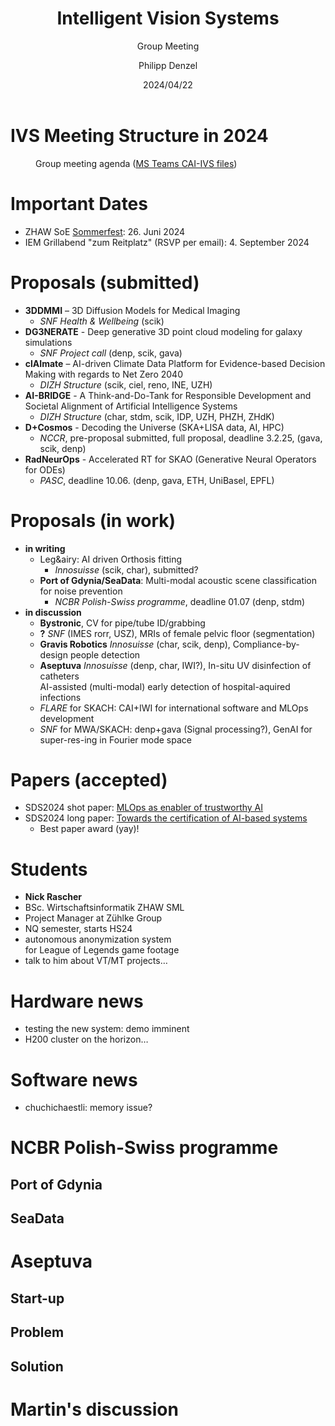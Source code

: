 #+AUTHOR: Philipp Denzel
#+TITLE: Intelligent Vision Systems
#+SUBTITLE: Group Meeting
#+DATE: 2024/04/22

# #+OPTIONS: author:nil
# #+OPTIONS: email:nil
# #+OPTIONS: \n:t
# #+OPTIONS: date:nil
#+OPTIONS: num:nil
#+OPTIONS: toc:nil
#+OPTIONS: timestamp:nil
#+PROPERTY: eval no


# --- Configuration - more infos @ https://gitlab.com/oer/org-re-reveal/
#                                @ https://revealjs.com/config/
# --- General behaviour
#+OPTIONS: reveal_center:t
#+OPTIONS: reveal_progress:t
#+OPTIONS: reveal_history:nil
#+OPTIONS: reveal_slide_number:c
#+OPTIONS: reveal_slide_toc_footer:t
#+OPTIONS: reveal_control:t
#+OPTIONS: reveal_keyboard:t
#+OPTIONS: reveal_mousewheel:nil
#+OPTIONS: reveal_mobile_app:t
#+OPTIONS: reveal_rolling_links:t
#+OPTIONS: reveal_overview:t
#+OPTIONS: reveal_width:2560 reveal_height:1440
#+OPTIONS: reveal_width:1920 reveal_height:1080
#+REVEAL_MIN_SCALE: 0.2
#+REVEAL_MAX_SCALE: 4.5
#+REVEAL_MARGIN: 0.05
# #+REVEAL_VIEWPORT: width=device-width, initial-scale=1.0, maximum-scale=4.0, user-scalable=yes
#+REVEAL_TRANS: slide
#               fade
# #+REVEAL_EXPORT_NOTES_TO_PDF:t
#+REVEAL_EXTRA_OPTIONS: controlsLayout: 'bottom-right', controlsBackArrows: 'faded', navigationMode: 'linear', previewLinks: false
# controlsLayout: 'edges', controlsBackArrows: 'hidden', navigationMode: 'default', view: 'scroll', scrollProgress: 'auto',


# --- PERSONAL
# Contact QR code (refer to it with %q)
#+REVEAL_TALK_QR_CODE: ./assets/images/contact_qr.png
# Slide URL (refer to it with %u)
#+REVEAL_TALK_URL: https://phdenzel.github.io/assets/blog-assets/021-skach-winter-meeting/slides.html


# --- HTML
#+REVEAL_HEAD_PREAMBLE: <meta name="description" content="">
#+REVEAL_HEAD_PREAMBLE: <script src="./assets/js/tsparticles.slim.bundle.min.js"></script>
#+REVEAL_POSTAMBLE: <div> Created by phdenzel. </div>


# --- JAVASCRIPT
#+REVEAL_PLUGINS: ( markdown math zoom notes )
# #+REVEAL_EXTRA_SCRIPT_SRC: ./assets/js/reveal_some_extra_src.js


# --- THEMING
#+REVEAL_THEME: phdcolloq


# --- CSS
#+REVEAL_EXTRA_CSS: ./assets/css/slides.css
#+REVEAL_EXTRA_CSS: ./assets/css/header.css
# #+REVEAL_EXTRA_CSS: ./assets/css/footer.css
#+REVEAL_SLIDE_HEADER: <div style="height:100px"></div>
#+REVEAL_SLIDE_FOOTER: <div style="height:100px"></div>
#+REVEAL_HLEVEL: 2


# --- Macros
# ---     example: {{{color(red,This is a sample sentence in red text color.)}}}
#+MACRO: NL @@latex:\\@@ @@html:<br>@@ @@ascii:|@@
#+MACRO: quote @@html:<q cite="$2">$1</q>@@ @@latex:``$1''@@
#+MACRO: color @@html:<font color="$1">$2</font>@@
#+MACRO: h1 @@html:<h1>$1</h1>@@
#+MACRO: h2 @@html:<h2>$1</h2>@@
#+MACRO: h3 @@html:<h3>$1</h3>@@
#+MACRO: h4 @@html:<h4>$1</h4>@@

#+begin_comment
For export to a jekyll blog (phdenzel.github.io) do

1) generate directory structure in assets/blog-assets/post-xyz/
├── slides.html
├── assets
│   ├── css
│   │   ├── reveal.css
│   │   ├── print
│   │   └── theme
│   │       ├── phdcolloq.css
│   │       └── fonts
│   │           ├── league-gothic
│   │           └── source-sans-pro
│   ├── images
│   ├── js
│   │   ├── reveal.js
│   │   ├── markdown
│   │   ├── math
│   │   ├── notes
│   │   └── zoom
│   └── movies
└── css
    └── _style.sass

2)  change the linked css and javascript files to local copies

<link rel="stylesheet" href="file:///home/phdenzel/local/reveal.js/dist/reveal.css"/>
<link rel="stylesheet" href="file:///home/phdenzel/local/reveal.js/dist/theme/phdcolloq.css" id="theme"/>
<script src="/home/phdenzel/local/reveal.js/dist/reveal.js"></script>
<script src="file:///home/phdenzel/local/reveal.js/plugin/markdown/markdown.js"></script>
<script src="file:///home/phdenzel/local/reveal.js/plugin/math/math.js"></script>
<script src="file:///home/phdenzel/local/reveal.js/plugin/zoom/zoom.js"></script>

to

<link rel="stylesheet" href="./assets/css/reveal.css"/>
<link rel="stylesheet" href="./assets/css/theme/phdcolloq.css" id="theme"/>

<script src="./assets/js/reveal.js"></script>
<script src="./assets/js/markdown.js"></script>
<script src="./assets/js/math.js"></script>
<script src="./assets/js/zoom.js"></script>

#+end_comment



# ------------------------------------------------------------------------------
#+REVEAL_TITLE_SLIDE: <div id="tsparticles"></div>
#+REVEAL_TITLE_SLIDE: <script>
#+REVEAL_TITLE_SLIDE:     tsParticles.load("tsparticles", {particles: {color: {value: "#ffffff"}, links: {distance: 150, enable: true}, move: {enable: true, speed: 0.4, straight: false}, number: {density: {enable: true}, value: 500}, size: {random: true, value: 3}, opacity: {animation: {enable: true}, value: {min: 0.01, max: 1.0}}}})
#+REVEAL_TITLE_SLIDE:                .then(container => {console.log("callback - tsparticles config loaded");})
#+REVEAL_TITLE_SLIDE:                .catch(error => {console.error(error);});
#+REVEAL_TITLE_SLIDE: </script>
#+REVEAL_TITLE_SLIDE: <div style="padding-top: 200px"></div>
#+REVEAL_TITLE_SLIDE: <h1 style="text-shadow: 6px 6px 10px #000000;">%t<h1>
#+REVEAL_TITLE_SLIDE: <h2 style="text-shadow: 6px 6px 10px #000000;">%s</h2>
#+REVEAL_TITLE_SLIDE: <div style="padding-top: 50px; text-shadow: 6px 6px 10px #000000;">%d </br> Winterthur</div>
#+REVEAL_TITLE_SLIDE_BACKGROUND: ./assets/images/CAI_header.jpg


#+REVEAL_TITLE_SLIDE_BACKGROUND_SIZE: contain
#+REVEAL_TITLE_SLIDE_BACKGROUND_OPACITY: 0.4
#+REVEAL_TITLE_SLIDE_BACKGROUND_POSITION: block



* IVS Meeting Structure in 2024
#+ATTR_HTML: :height 800px; :style border-radius: 12px;
#+CAPTION: Group meeting agenda (@@html:<a href="https://zhaw.sharepoint.com/:x:/r/sites/CAIStaff-IVSGroupSchilling/Freigegebene%20Dokumente/IVS%20Group%20(Schilling)/Group%20Meeting%20Schedule.xlsx">MS Teams CAI-IVS files</a>@@)
[[./assets/images/ivs/ivs_agenda_240617.png]]


* Important Dates

- ZHAW SoE [[https://www.zhaw.ch/de/engineering/formulare/anmeldung-sommerfest/][Sommerfest]]:  26. Juni 2024
- IEM Grillabend "zum Reitplatz" (RSVP per email): 4. September 2024


* Proposals (submitted)

#+ATTR_HTML: :class slide_85
- *3DDMMI* – 3D Diffusion Models for Medical Imaging
  - /SNF Health & Wellbeing/ (scik)
- *DG3NERATE* - Deep generative 3D point cloud modeling for galaxy simulations
  - /SNF Project call/ (denp, scik, gava)
- *clAImate* – AI-driven Climate Data Platform for Evidence-based Decision Making with regards to Net Zero 2040
  - /DIZH Structure/ (scik, ciel, reno, INE, UZH)
- *AI-BRIDGE* - A Think-and-Do-Tank for Responsible Development and Societal Alignment of Artificial Intelligence Systems
  - /DIZH Structure/ (char, stdm, scik, IDP, UZH, PHZH, ZHdK)
- *D+Cosmos* - Decoding the Universe (SKA+LISA data, AI, HPC)
  - /NCCR/, pre-proposal submitted, full proposal, deadline 3.2.25, (gava, scik, denp)
- *RadNeurOps* - Accelerated RT for SKAO (Generative Neural Operators for ODEs)
  - /PASC/, deadline 10.06. (denp, gava, ETH, UniBasel, EPFL)


* Proposals (in work)

#+ATTR_HTML: :class slide_95
- *in writing*
  - Leg&airy: AI driven Orthosis fitting
    - /Innosuisse/ (scik, char), submitted?
  - *Port of Gdynia/SeaData*: Multi-modal acoustic scene classification for noise prevention
    - /NCBR Polish-Swiss programme/, deadline 01.07 (denp, stdm)
- *in discussion*
  - *Bystronic*, CV for pipe/tube ID/grabbing
  - *?* /SNF/ (IMES rorr, USZ), MRIs of female pelvic floor (segmentation)
  - *Gravis Robotics* /Innosuisse/ (char, scik, denp), Compliance-by-design people detection
  - *Aseptuva* /Innosuisse/ (denp, char, IWI?), In-situ UV disinfection of catheters {{{NL}}}
    AI-assisted (multi-modal) early detection of hospital-aquired infections
  - /FLARE/ for SKACH: CAI+IWI for international software and MLOps development
  - /SNF/ for MWA/SKACH: denp+gava (Signal processing?), GenAI for super-res-ing in Fourier mode space


* Papers (accepted)

- SDS2024 shot paper: [[https://digitalcollection.zhaw.ch/handle/11475/30443][MLOps as enabler of trustworthy AI]]
- SDS2024 long paper: [[https://doi.org/10.21256/zhaw-30439][Towards the certification of AI-based systems]]
  - Best paper award (yay)!


* Students

#+ATTR_HTML: :style float: left; margin-left: 100px;
- *Nick Rascher*
- BSc. Wirtschaftsinformatik ZHAW SML
- Project Manager at Zühlke Group
- NQ semester, starts HS24
- autonomous anonymization system {{{NL}}} for League of Legends game footage
- talk to him about VT/MT projects...

#+ATTR_HTML: :height 700px :style float: right; margin-right: 250px; border-radius: 12px;
[[./assets/images/ivs/nick_rascher.png]]


* Hardware news

- testing the new system: demo imminent
- H200 cluster on the horizon...


* Software news

- chuchichaestli: memory issue?


* NCBR Polish-Swiss programme

#+ATTR_HTML: :height 900px :style border-radius: 12px;
[[./assets/images/ivs/gdynia_map.png]]


** Port of Gdynia

#+ATTR_HTML: :height 900px :style border-radius: 12px;
[[./assets/images/ivs/port_of_gdynia.jpg]]


** SeaData

#+ATTR_HTML: :height 900px :style border-radius: 12px;
[[./assets/images/ivs/seadata_gdynia_smartport.png]]


* Aseptuva

#+ATTR_HTML: :height 900px :style border-radius: 12px;
[[./assets/images/ivs/aseptuva_2406_1.png]]


** Start-up

#+ATTR_HTML: :height 900px :style border-radius: 12px;
[[./assets/images/ivs/aseptuva_2406_2.png]]


** Problem

#+ATTR_HTML: :height 900px :style border-radius: 12px;
[[./assets/images/ivs/aseptuva_2406_3.png]]


** Solution

#+ATTR_HTML: :height 900px :style border-radius: 12px;
[[./assets/images/ivs/aseptuva_2406_4.png]]


* Martin's discussion
